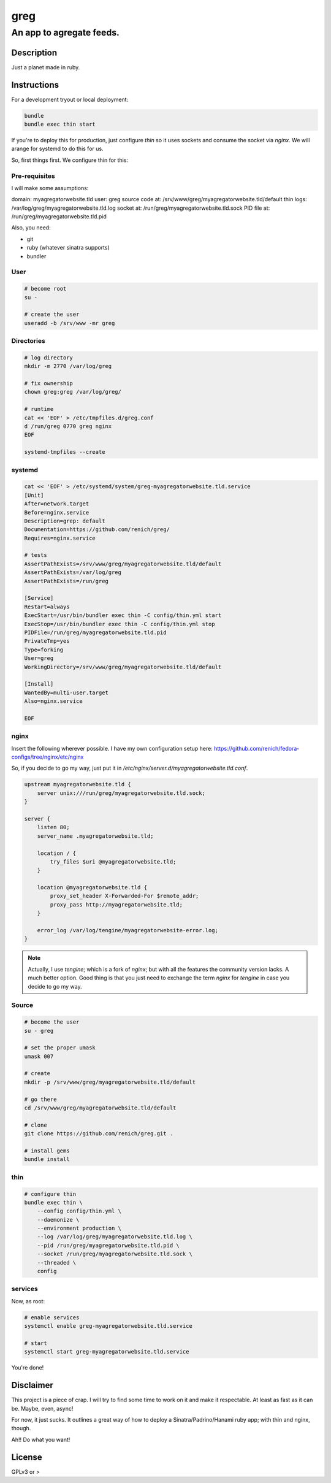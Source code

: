 ====
greg
====
-------------------------
An app to agregate feeds.
-------------------------

Description
===========
Just a planet made in ruby.


Instructions
============
For a development tryout or local deployment:

.. code:: bash

    bundle
    bundle exec thin start

If you're to deploy this for production, just configure `thin` so it uses sockets and consume the socket via `nginx`. We will arange
for systemd to do this for us.

So, first things first. We configure thin for this:


Pre-requisites
--------------
I will make some assumptions:

domain:             myagregatorwebsite.tld
user:               greg
source code at:     /srv/www/greg/myagregatorwebsite.tld/default
thin logs:          /var/log/greg/myagregatorwebsite.tld.log
socket at:          /run/greg/myagregatorwebsite.tld.sock
PID file at:        /run/greg/myagregatorwebsite.tld.pid

Also, you need:

* git
* ruby (whatever sinatra supports)
* bundler

User
----

.. code:: bash

    # become root
    su -

    # create the user
    useradd -b /srv/www -mr greg

Directories
-----------
.. code:: bash

    # log directory
    mkdir -m 2770 /var/log/greg

    # fix ownership
    chown greg:greg /var/log/greg/

    # runtime
    cat << 'EOF' > /etc/tmpfiles.d/greg.conf
    d /run/greg 0770 greg nginx
    EOF

    systemd-tmpfiles --create

systemd
-------
.. code:: bash

    cat << 'EOF' > /etc/systemd/system/greg-myagregatorwebsite.tld.service
    [Unit]
    After=network.target
    Before=nginx.service
    Description=grep: default
    Documentation=https://github.com/renich/greg/
    Requires=nginx.service

    # tests
    AssertPathExists=/srv/www/greg/myagregatorwebsite.tld/default
    AssertPathExists=/var/log/greg
    AssertPathExists=/run/greg

    [Service]
    Restart=always
    ExecStart=/usr/bin/bundler exec thin -C config/thin.yml start
    ExecStop=/usr/bin/bundler exec thin -C config/thin.yml stop
    PIDFile=/run/greg/myagregatorwebsite.tld.pid
    PrivateTmp=yes
    Type=forking
    User=greg
    WorkingDirectory=/srv/www/greg/myagregatorwebsite.tld/default

    [Install]
    WantedBy=multi-user.target
    Also=nginx.service

    EOF

nginx
-----
Insert the following wherever possible. I have my own configuration setup here:
https://github.com/renich/fedora-configs/tree/nginx/etc/nginx

So, if you decide to go my way, just put it in `/etc/nginx/server.d/myagregatorwebsite.tld.conf`.

.. code:: nginx

    upstream myagregatorwebsite.tld {
        server unix:///run/greg/myagregatorwebsite.tld.sock;
    }

    server {
        listen 80;
        server_name .myagregatorwebsite.tld;

        location / {
            try_files $uri @myagregatorwebsite.tld;
        }

        location @myagregatorwebsite.tld {
            proxy_set_header X-Forwarded-For $remote_addr;
            proxy_pass http://myagregatorwebsite.tld;
        }

        error_log /var/log/tengine/myagregatorwebsite-error.log;
    }


.. note::

    Actually, I use `tengine`; which is a fork of `nginx`; but with all the features the community version lacks. A much better
    option. Good thing is that you just need to exchange the term `nginx` for `tengine` in case you decide to go my way.

Source
------
.. code:: bash

    # become the user
    su - greg

    # set the proper umask
    umask 007

    # create
    mkdir -p /srv/www/greg/myagregatorwebsite.tld/default

    # go there
    cd /srv/www/greg/myagregatorwebsite.tld/default

    # clone
    git clone https://github.com/renich/greg.git .

    # install gems
    bundle install

thin
----
.. code:: bash

    # configure thin
    bundle exec thin \
        --config config/thin.yml \
        --daemonize \
        --environment production \
        --log /var/log/greg/myagregatorwebsite.tld.log \
        --pid /run/greg/myagregatorwebsite.tld.pid \
        --socket /run/greg/myagregatorwebsite.tld.sock \
        --threaded \
        config

services
--------
Now, as root:

.. code:: bash

    # enable services
    systemctl enable greg-myagregatorwebsite.tld.service

    # start
    systemctl start greg-myagregatorwebsite.tld.service

You're done!


Disclaimer
==========
This project is a piece of crap. I will try to find some time to work on it and make it respectable. At least as fast as it can be.
Maybe, even, async!

For now, it just sucks. It outlines a great way of how to deploy a Sinatra/Padrino/Hanami ruby app; with thin and nginx, though.

Ah!! Do what you want!


License
=======
GPLv3 or >
